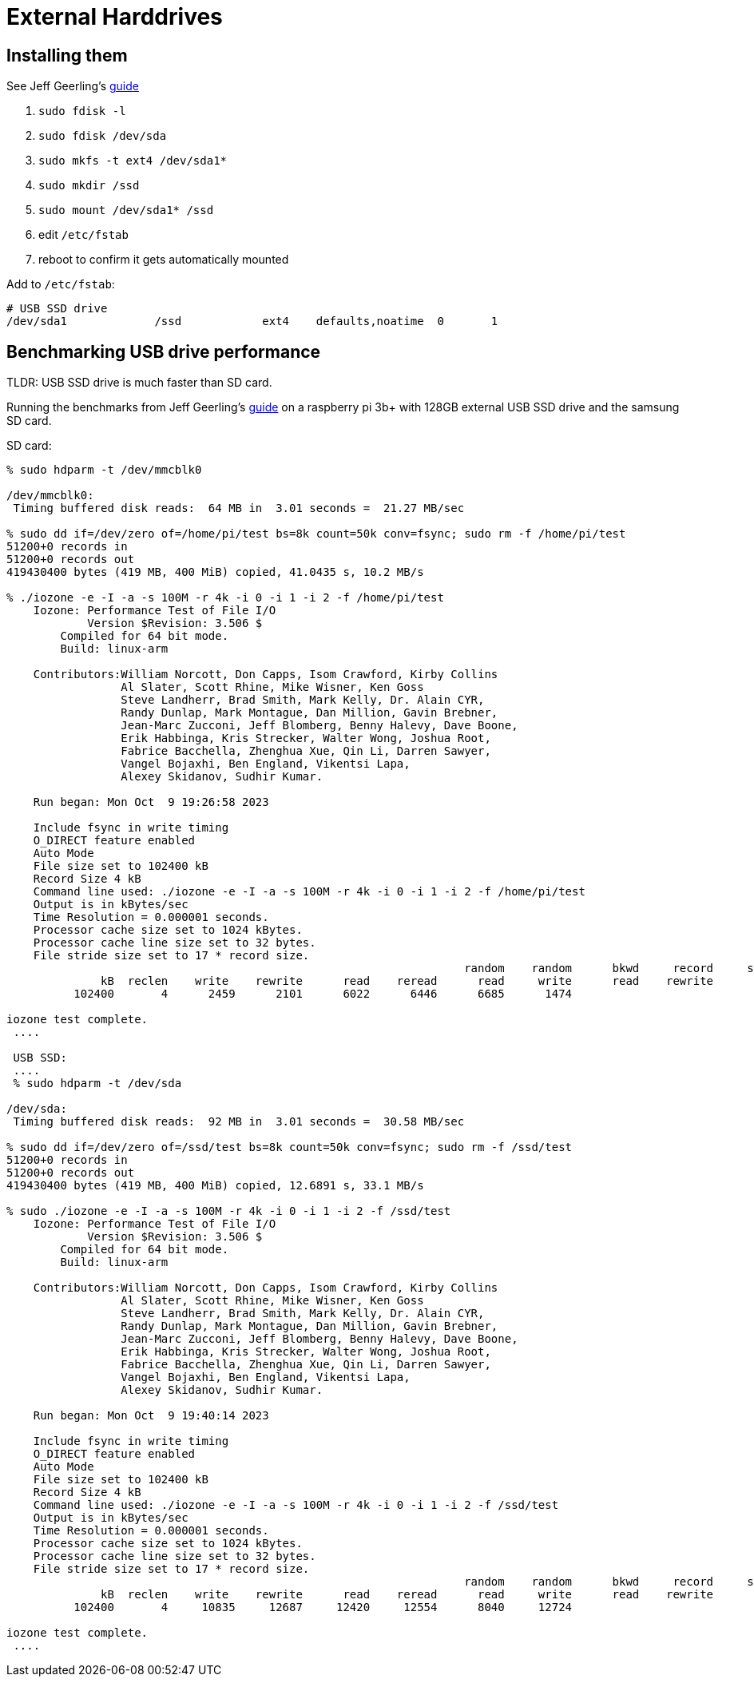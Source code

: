 # External Harddrives

:toc:
:toclevels: 5

## Installing them
See Jeff Geerling's https://www.pidramble.com/wiki/benchmarks/external-usb-drives#format-a-usb-connected-drive-on-the-raspberry-pi-in-raspbian[guide]

. `sudo fdisk -l`
. `sudo fdisk /dev/sda`
. `sudo mkfs -t ext4 /dev/sda1*`
. `sudo mkdir /ssd`
. `sudo mount /dev/sda1* /ssd`
. edit `/etc/fstab`
. reboot to confirm it gets automatically mounted

Add to `/etc/fstab`:
....
# USB SSD drive
/dev/sda1             /ssd            ext4    defaults,noatime  0       1
....

## Benchmarking USB drive performance
TLDR: USB SSD drive is much faster than SD card.

Running the benchmarks from Jeff Geerling's https://www.pidramble.com/wiki/benchmarks/microsd-cards#benchmarks[guide] on a raspberry pi 3b+ with 128GB external USB SSD drive and the samsung SD card.

SD card:
....
% sudo hdparm -t /dev/mmcblk0

/dev/mmcblk0:
 Timing buffered disk reads:  64 MB in  3.01 seconds =  21.27 MB/sec

% sudo dd if=/dev/zero of=/home/pi/test bs=8k count=50k conv=fsync; sudo rm -f /home/pi/test
51200+0 records in
51200+0 records out
419430400 bytes (419 MB, 400 MiB) copied, 41.0435 s, 10.2 MB/s

% ./iozone -e -I -a -s 100M -r 4k -i 0 -i 1 -i 2 -f /home/pi/test
    Iozone: Performance Test of File I/O
            Version $Revision: 3.506 $
        Compiled for 64 bit mode.
        Build: linux-arm

    Contributors:William Norcott, Don Capps, Isom Crawford, Kirby Collins
                 Al Slater, Scott Rhine, Mike Wisner, Ken Goss
                 Steve Landherr, Brad Smith, Mark Kelly, Dr. Alain CYR,
                 Randy Dunlap, Mark Montague, Dan Million, Gavin Brebner,
                 Jean-Marc Zucconi, Jeff Blomberg, Benny Halevy, Dave Boone,
                 Erik Habbinga, Kris Strecker, Walter Wong, Joshua Root,
                 Fabrice Bacchella, Zhenghua Xue, Qin Li, Darren Sawyer,
                 Vangel Bojaxhi, Ben England, Vikentsi Lapa,
                 Alexey Skidanov, Sudhir Kumar.

    Run began: Mon Oct  9 19:26:58 2023

    Include fsync in write timing
    O_DIRECT feature enabled
    Auto Mode
    File size set to 102400 kB
    Record Size 4 kB
    Command line used: ./iozone -e -I -a -s 100M -r 4k -i 0 -i 1 -i 2 -f /home/pi/test
    Output is in kBytes/sec
    Time Resolution = 0.000001 seconds.
    Processor cache size set to 1024 kBytes.
    Processor cache line size set to 32 bytes.
    File stride size set to 17 * record size.
                                                                    random    random      bkwd     record     stride
              kB  reclen    write    rewrite      read    reread      read     write      read    rewrite       read    fwrite  frewrite     fread   freread
          102400       4      2459      2101      6022      6446      6685      1474

iozone test complete.
 ....

 USB SSD:
 ....
 % sudo hdparm -t /dev/sda

/dev/sda:
 Timing buffered disk reads:  92 MB in  3.01 seconds =  30.58 MB/sec

% sudo dd if=/dev/zero of=/ssd/test bs=8k count=50k conv=fsync; sudo rm -f /ssd/test
51200+0 records in
51200+0 records out
419430400 bytes (419 MB, 400 MiB) copied, 12.6891 s, 33.1 MB/s

% sudo ./iozone -e -I -a -s 100M -r 4k -i 0 -i 1 -i 2 -f /ssd/test
    Iozone: Performance Test of File I/O
            Version $Revision: 3.506 $
        Compiled for 64 bit mode.
        Build: linux-arm

    Contributors:William Norcott, Don Capps, Isom Crawford, Kirby Collins
                 Al Slater, Scott Rhine, Mike Wisner, Ken Goss
                 Steve Landherr, Brad Smith, Mark Kelly, Dr. Alain CYR,
                 Randy Dunlap, Mark Montague, Dan Million, Gavin Brebner,
                 Jean-Marc Zucconi, Jeff Blomberg, Benny Halevy, Dave Boone,
                 Erik Habbinga, Kris Strecker, Walter Wong, Joshua Root,
                 Fabrice Bacchella, Zhenghua Xue, Qin Li, Darren Sawyer,
                 Vangel Bojaxhi, Ben England, Vikentsi Lapa,
                 Alexey Skidanov, Sudhir Kumar.

    Run began: Mon Oct  9 19:40:14 2023

    Include fsync in write timing
    O_DIRECT feature enabled
    Auto Mode
    File size set to 102400 kB
    Record Size 4 kB
    Command line used: ./iozone -e -I -a -s 100M -r 4k -i 0 -i 1 -i 2 -f /ssd/test
    Output is in kBytes/sec
    Time Resolution = 0.000001 seconds.
    Processor cache size set to 1024 kBytes.
    Processor cache line size set to 32 bytes.
    File stride size set to 17 * record size.
                                                                    random    random      bkwd     record     stride
              kB  reclen    write    rewrite      read    reread      read     write      read    rewrite       read    fwrite  frewrite     fread   freread
          102400       4     10835     12687     12420     12554      8040     12724

iozone test complete.
 ....
